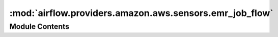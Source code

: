 :mod:`airflow.providers.amazon.aws.sensors.emr_job_flow`
========================================================

.. py:module:: airflow.providers.amazon.aws.sensors.emr_job_flow


Module Contents
---------------

.. py:class:: EmrJobFlowSensor(*, job_flow_id: str, target_states: Optional[Iterable[str]] = None, failed_states: Optional[Iterable[str]] = None, **kwargs)

   Bases: :class:`airflow.providers.amazon.aws.sensors.emr_base.EmrBaseSensor`

   Asks for the state of the EMR JobFlow (Cluster) until it reaches
   any of the target states.
   If it fails the sensor errors, failing the task.

   With the default target states, sensor waits cluster to be terminated.
   When target_states is set to ['RUNNING', 'WAITING'] sensor waits
   until job flow to be ready (after 'STARTING' and 'BOOTSTRAPPING' states)

   :param job_flow_id: job_flow_id to check the state of
   :type job_flow_id: str
   :param target_states: the target states, sensor waits until
       job flow reaches any of these states
   :type target_states: list[str]
   :param failed_states: the failure states, sensor fails when
       job flow reaches any of these states
   :type failed_states: list[str]

   .. attribute:: template_fields
      :annotation: = ['job_flow_id', 'target_states', 'failed_states']

      

   .. attribute:: template_ext
      :annotation: = []

      

   
   .. method:: get_emr_response(self)

      Make an API call with boto3 and get cluster-level details.

      .. seealso::
          https://boto3.amazonaws.com/v1/documentation/api/latest/reference/services/emr.html#EMR.Client.describe_cluster

      :return: response
      :rtype: dict[str, Any]



   
   .. staticmethod:: state_from_response(response: Dict[str, Any])

      Get state from response dictionary.

      :param response: response from AWS API
      :type response: dict[str, Any]
      :return: current state of the cluster
      :rtype: str



   
   .. staticmethod:: failure_message_from_response(response: Dict[str, Any])

      Get failure message from response dictionary.

      :param response: response from AWS API
      :type response: dict[str, Any]
      :return: failure message
      :rtype: Optional[str]




